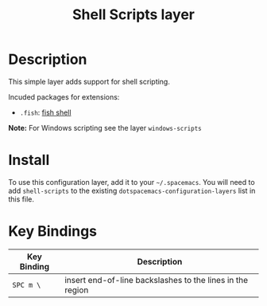 #+TITLE: Shell Scripts layer
#+HTML_HEAD_EXTRA: <link rel="stylesheet" type="text/css" href="../../../css/readtheorg.css" />

[[file:img/fish.png]]

* Table of Contents                                         :TOC_4_org:noexport:
 - [[Description][Description]]
 - [[Install][Install]]
 - [[Key Bindings][Key Bindings]]

* Description

This simple layer adds support for shell scripting.

Incuded packages for extensions:
- =.fish=: [[https://github.com/fish-shell/fish-shell][fish shell]]

*Note:* For Windows scripting see the layer =windows-scripts=

* Install
To use this configuration layer, add it to your =~/.spacemacs=. You will need to
add =shell-scripts= to the existing =dotspacemacs-configuration-layers= list in this
file.

* Key Bindings

| Key Binding | Description                                               |
|-------------+-----------------------------------------------------------|
| ~SPC m \~   | insert end-of-line backslashes to the lines in the region |

